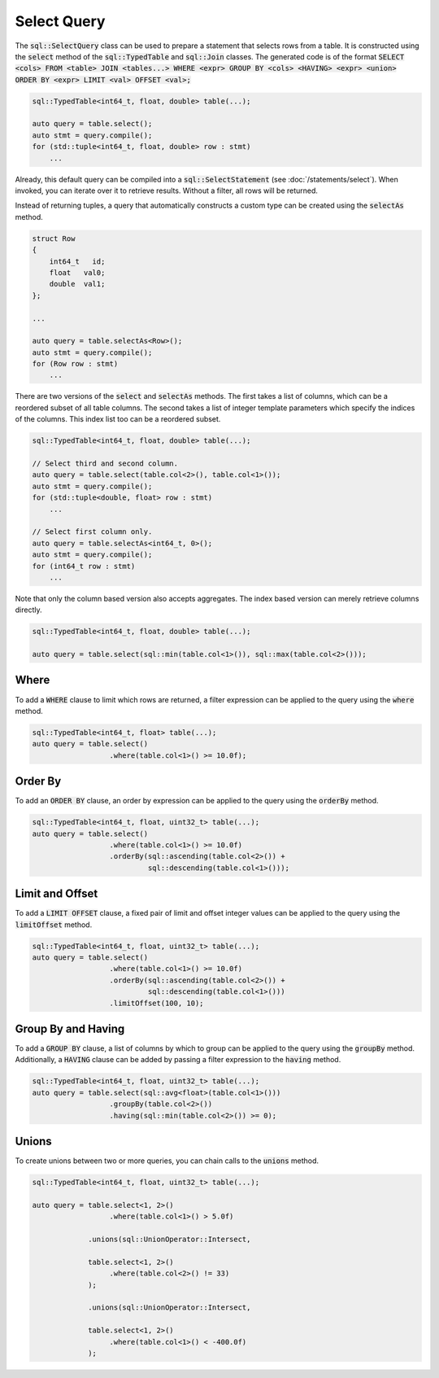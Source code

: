 Select Query
============

The :code:`sql::SelectQuery` class can be used to prepare a statement that selects rows from a table. It is constructed
using the :code:`select` method of the :code:`sql::TypedTable` and :code:`sql::Join` classes. The generated code is of
the format :code:`SELECT <cols> FROM <table> JOIN <tables...> WHERE <expr> GROUP BY <cols> <HAVING> <expr> <union>
ORDER BY <expr> LIMIT <val> OFFSET <val>;`

.. code-block:: cpp

    sql::TypedTable<int64_t, float, double> table(...);

    auto query = table.select();
    auto stmt = query.compile();
    for (std::tuple<int64_t, float, double> row : stmt)
        ...

Already, this default query can be compiled into a :code:`sql::SelectStatement` (see :doc:`/statements/select`). When
invoked, you can iterate over it to retrieve results. Without a filter, all rows will be returned.

Instead of returning tuples, a query that automatically constructs a custom type can be created using the 
:code:`selectAs` method.

.. code-block:: cpp

    struct Row
    {
        int64_t   id;
        float   val0;
        double  val1;
    };

    ...

    auto query = table.selectAs<Row>();
    auto stmt = query.compile();
    for (Row row : stmt)
        ...

There are two versions of the :code:`select` and :code:`selectAs` methods. The first takes a list of columns, which can
be a reordered subset of all table columns. The second takes a list of integer template parameters which specify the
indices of the columns. This index list too can be a reordered subset.

.. code-block:: cpp

    sql::TypedTable<int64_t, float, double> table(...);

    // Select third and second column.
    auto query = table.select(table.col<2>(), table.col<1>());
    auto stmt = query.compile();
    for (std::tuple<double, float> row : stmt)
        ...

    // Select first column only.
    auto query = table.selectAs<int64_t, 0>();
    auto stmt = query.compile();
    for (int64_t row : stmt)
        ...

Note that only the column based version also accepts aggregates. The index based version can merely retrieve columns
directly.

.. code-block:: cpp

    sql::TypedTable<int64_t, float, double> table(...);

    auto query = table.select(sql::min(table.col<1>()), sql::max(table.col<2>()));

Where
-----

To add a :code:`WHERE` clause to limit which rows are returned, a filter expression can be applied to the query using
the :code:`where` method.

.. code-block:: cpp

    sql::TypedTable<int64_t, float> table(...);
    auto query = table.select()
                      .where(table.col<1>() >= 10.0f);

Order By
--------

To add an :code:`ORDER BY` clause, an order by expression can be applied to the query using the :code:`orderBy` method.

.. code-block:: cpp

    sql::TypedTable<int64_t, float, uint32_t> table(...);
    auto query = table.select()
                      .where(table.col<1>() >= 10.0f)
                      .orderBy(sql::ascending(table.col<2>()) + 
                               sql::descending(table.col<1>()));

Limit and Offset
----------------

To add a :code:`LIMIT OFFSET` clause, a fixed pair of limit and offset integer values can be applied to the query using
the :code:`limitOffset` method.

.. code-block:: cpp

    sql::TypedTable<int64_t, float, uint32_t> table(...);
    auto query = table.select()
                      .where(table.col<1>() >= 10.0f)
                      .orderBy(sql::ascending(table.col<2>()) + 
                               sql::descending(table.col<1>()))
                      .limitOffset(100, 10);

Group By and Having
-------------------

To add a :code:`GROUP BY` clause, a list of columns by which to group can be applied to the query using the
:code:`groupBy` method. Additionally, a :code:`HAVING` clause can be added by passing a filter expression to the
:code:`having` method.

.. code-block:: cpp

    sql::TypedTable<int64_t, float, uint32_t> table(...);
    auto query = table.select(sql::avg<float>(table.col<1>()))
                      .groupBy(table.col<2>())
                      .having(sql::min(table.col<2>()) >= 0);

Unions
------

To create unions between two or more queries, you can chain calls to the :code:`unions` method.

.. code-block:: cpp

    sql::TypedTable<int64_t, float, uint32_t> table(...);
    
    auto query = table.select<1, 2>()
                      .where(table.col<1>() > 5.0f)
                 
                 .unions(sql::UnionOperator::Intersect,
                 
                 table.select<1, 2>()
                      .where(table.col<2>() != 33)
                 );

                 .unions(sql::UnionOperator::Intersect,
                 
                 table.select<1, 2>()
                      .where(table.col<1>() < -400.0f)
                 );
